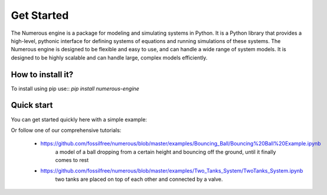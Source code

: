 Get Started
===================
The Numerous engine is a package for modeling and simulating systems in Python.
It is a Python library that provides a high-level, pythonic interface for defining systems of equations and running
simulations of these systems. The Numerous engine is designed to be flexible and easy to use,
and can handle a wide range of  system models.
It is designed to be highly scalable and can handle large, complex models efficiently.

How to install it?
----------------
To install using pip use::
`pip install numerous-engine`


Quick start
----------------
You can get started quickly here with a simple example:

.. code::
    from numerous.engine import model, simulation
    from numerous.examples.dampened_oscillator.dampened_oscillator import OscillatorSystem
    #Define simulation
    s = simulation.Simulation(
         model.Model(OscillatorSystem('system')),
        t_start=0, t_stop=10, num=100, num_inner=100, max_step=0.1
    )
    #Solve
    s.solve()
    simulation_result = s.model.historian_df


Or follow one of our comprehensive tutorials:

 * https://github.com/fossilfree/numerous/blob/master/examples/Bouncing_Ball/Bouncing%20Ball%20Example.ipynb
	a model of a ball dropping from a certain height and bouncing off the ground, until it finally comes to rest
 * https://github.com/fossilfree/numerous/blob/master/examples/Two_Tanks_System/TwoTanks_System.ipynb
	two tanks are placed on top of each other and connected by a valve.